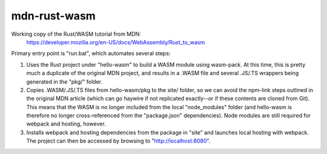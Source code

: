 mdn-rust-wasm
=============

Working copy of the Rust/WASM tutorial from MDN:
  https://developer.mozilla.org/en-US/docs/WebAssembly/Rust_to_wasm

Primary entry point is "run.bat", which automates several steps:

#. Uses the Rust project under "hello-wasm" to build a WASM module using
   wasm-pack. At this time, this is pretty much a duplicate of the original MDN
   project, and results in a .WASM file and several .JS/.TS wrappers being
   generated in the "pkg/" folder.

#. Copies .WASM/.JS/.TS files from hello-wasm/pkg to the site/ folder, so we
   can avoid the npm-link steps outlined in the original MDN article (which can
   go haywire if not replicated exactly--or if these contents are cloned from
   Git). This means that the WASM is no longer included from the local
   "node_modules" folder (and hello-wasm is therefore no longer
   cross-referenced from the "package.json" dependencies). Node modules are
   still required for webpack and hosting, however.

#. Installs webpack and hosting dependencies from the package in "site" and
   launches local hosting with webpack. The project can then be accessed by
   browsing to "http://localhost:8080".
